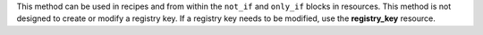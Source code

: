 .. The contents of this file may be included in multiple topics (using the includes directive).
.. The contents of this file should be modified in a way that preserves its ability to appear in multiple topics.


This method can be used in recipes and from within the ``not_if`` and ``only_if`` blocks in resources. This method is not designed to create or modify a registry key. If a registry key needs to be modified, use the **registry_key** resource.
